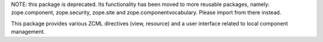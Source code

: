 NOTE: this package is deprecated. Its functionality has been moved to
more reusable packages, namely: zope.component, zope.security, zope.site
and zope.componentvocabulary. Please import from there instead.

This package provides various ZCML directives (view, resource) and a
user interface related to local component management.
